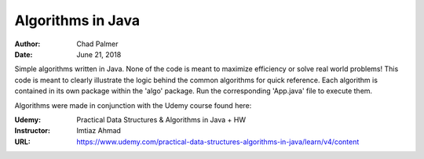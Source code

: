 Algorithms in Java
##############################

:Author: Chad Palmer
:Date: June 21, 2018

Simple algorithms written in Java.  None of the code is meant to maximize efficiency or solve real world problems!  This code is meant to clearly illustrate the logic behind the common algorithms for quick reference.  Each algorithm is contained in its own package within the 'algo' package.  Run the corresponding 'App.java' file to execute them.  

Algorithms were made in conjunction with the Udemy course found here:

:Udemy: Practical Data Structures & Algorithms in Java + HW
:Instructor: Imtiaz Ahmad
:URL: https://www.udemy.com/practical-data-structures-algorithms-in-java/learn/v4/content
